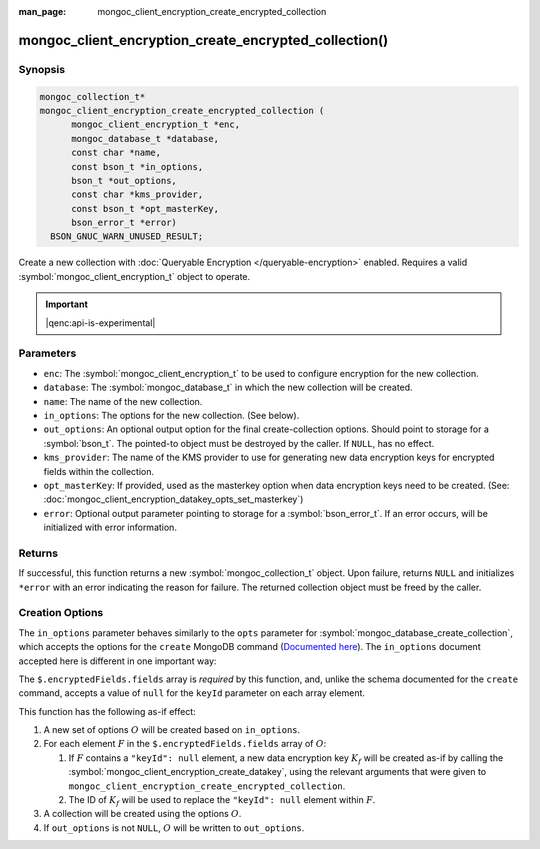 :man_page: mongoc_client_encryption_create_encrypted_collection

mongoc_client_encryption_create_encrypted_collection()
======================================================

Synopsis
--------

.. code-block:: c

  mongoc_collection_t*
  mongoc_client_encryption_create_encrypted_collection (
        mongoc_client_encryption_t *enc,
        mongoc_database_t *database,
        const char *name,
        const bson_t *in_options,
        bson_t *out_options,
        const char *kms_provider,
        const bson_t *opt_masterKey,
        bson_error_t *error)
    BSON_GNUC_WARN_UNUSED_RESULT;

Create a new collection with :doc:`Queryable Encryption </queryable-encryption>`
enabled. Requires a valid :symbol:`mongoc_client_encryption_t` object to
operate.

.. important:: |qenc:api-is-experimental|
.. versionadded:: 1.24.0

.. seealso::

    This function is a convenience API wrapping
    :symbol:`mongoc_database_create_collection`.


Parameters
----------

* ``enc``: The :symbol:`mongoc_client_encryption_t` to be used to configure
  encryption for the new collection.
* ``database``: The :symbol:`mongoc_database_t` in which the new collection will
  be created.
* ``name``: The name of the new collection.
* ``in_options``: The options for the new collection. (See below).
* ``out_options``: An optional output option for the final create-collection
  options. Should point to storage for a :symbol:`bson_t`. The pointed-to object
  must be destroyed by the caller. If ``NULL``, has no effect.
* ``kms_provider``: The name of the KMS provider to use for generating new data
  encryption keys for encrypted fields within the collection.
* ``opt_masterKey``: If provided, used as the masterkey option when data
  encryption keys need to be created. (See:
  :doc:`mongoc_client_encryption_datakey_opts_set_masterkey`)
* ``error``: Optional output parameter pointing to storage for a
  :symbol:`bson_error_t`. If an error occurs, will be initialized with error
  information.


Returns
-------

If successful, this function returns a new :symbol:`mongoc_collection_t` object.
Upon failure, returns ``NULL`` and initializes ``*error`` with an error
indicating the reason for failure. The returned collection object must be freed
by the caller.


Creation Options
----------------

The ``in_options`` parameter behaves similarly to the ``opts`` parameter for
:symbol:`mongoc_database_create_collection`, which accepts the options for the
``create`` MongoDB command
(`Documented here <https://www.mongodb.com/docs/manual/reference/command/create>`_).
The ``in_options`` document accepted here is different in one important way:

The ``$.encryptedFields.fields`` array is *required* by this function, and,
unlike the schema documented for the ``create`` command, accepts a value of
``null`` for the ``keyId`` parameter on each array element.

This function has the following as-if effect:

.. default-role:: math

1. A new set of options `O` will be created based on ``in_options``.
2. For each element `F` in the ``$.encryptedFields.fields`` array of `O`:

   1. If `F` contains a ``"keyId": null`` element, a new data encryption key
      `K_f` will be created as-if by calling the
      :symbol:`mongoc_client_encryption_create_datakey`, using the relevant
      arguments that were given to
      ``mongoc_client_encryption_create_encrypted_collection``.
   2. The ID of `K_f` will be used to replace the ``"keyId": null`` element
      within `F`.

3. A collection will be created using the options `O`.
4. If ``out_options`` is not ``NULL``, `O` will be written to
   ``out_options``.
